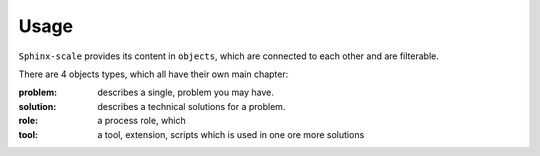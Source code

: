 Usage
=====

``Sphinx-scale`` provides its content in ``objects``, which are connected to each other and are filterable.

There are 4 objects types, which all have their own main chapter:

:problem: describes a single, problem you may have.
:solution: describes a technical solutions for a problem.
:role: a process role, which
:tool: a tool, extension, scripts which is used in one ore more solutions
